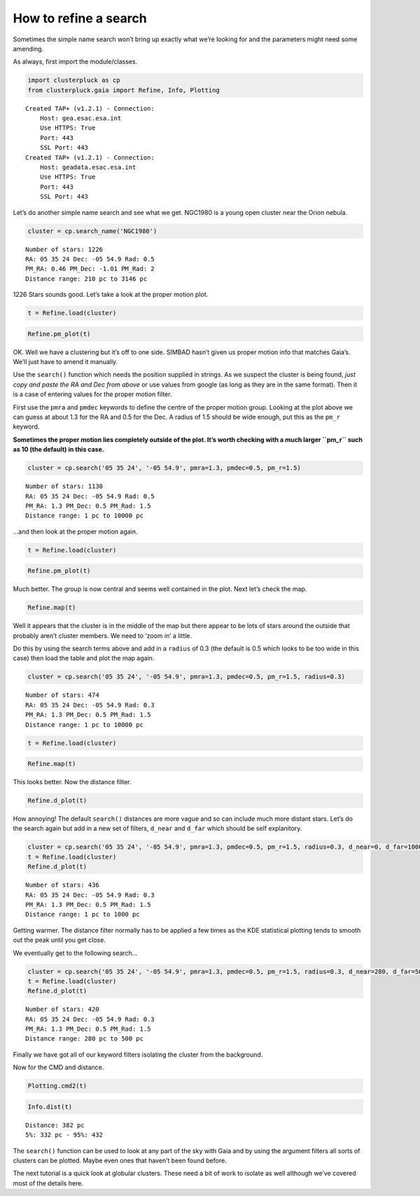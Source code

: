 How to refine a search
======================

Sometimes the simple name search won’t bring up exactly what we’re
looking for and the parameters might need some amending.

As always, first import the module/classes.

.. code:: ipython3

    import clusterpluck as cp
    from clusterpluck.gaia import Refine, Info, Plotting


.. parsed-literal::

    Created TAP+ (v1.2.1) - Connection:
    	Host: gea.esac.esa.int
    	Use HTTPS: True
    	Port: 443
    	SSL Port: 443
    Created TAP+ (v1.2.1) - Connection:
    	Host: geadata.esac.esa.int
    	Use HTTPS: True
    	Port: 443
    	SSL Port: 443
    

Let’s do another simple name search and see what we get. NGC1980 is a
young open cluster near the Orion nebula.

.. code:: ipython3

    cluster = cp.search_name('NGC1980')


.. parsed-literal::

    Number of stars: 1226
    RA: 05 35 24 Dec: -05 54.9 Rad: 0.5
    PM_RA: 0.46 PM_Dec: -1.01 PM_Rad: 2
    Distance range: 210 pc to 3146 pc
    

1226 Stars sounds good. Let’s take a look at the proper motion plot.

.. code:: ipython3

    t = Refine.load(cluster)

.. code:: ipython3

    Refine.pm_plot(t)



.. image:: img/03_Open_Cluster_Refine_6_0.png


OK. Well we have a clustering but it’s off to one side. SIMBAD hasn’t
given us proper motion info that matches Gaia’s. We’ll just have to
amend it manually.

Use the ``search()`` function which needs the position supplied in
strings. As we suspect the cluster is being found, *just copy and paste
the RA and Dec from above* or use values from google (as long as they are in the same format). Then it is a case of entering values for the
proper motion filter.

First use the ``pmra`` and ``pmdec`` keywords to define the centre of
the proper motion group. Looking at the plot above we can guess at about
1.3 for the RA and 0.5 for the Dec. A radius of 1.5 should be wide
enough, put this as the ``pm_r`` keyword.

**Sometimes the proper motion lies completely outside of the plot. It’s
worth checking with a much larger ``pm_r`` such as 10 (the default) in
this case.**

.. code:: ipython3

    cluster = cp.search('05 35 24', '-05 54.9', pmra=1.3, pmdec=0.5, pm_r=1.5)


.. parsed-literal::

    Number of stars: 1130
    RA: 05 35 24 Dec: -05 54.9 Rad: 0.5
    PM_RA: 1.3 PM_Dec: 0.5 PM_Rad: 1.5
    Distance range: 1 pc to 10000 pc
    

…and then look at the proper motion again.

.. code:: ipython3

    t = Refine.load(cluster)

.. code:: ipython3

    Refine.pm_plot(t)



.. image:: img/03_Open_Cluster_Refine_11_0.png


Much better. The group is now central and seems well contained in the
plot. Next let’s check the map.

.. code:: ipython3

    Refine.map(t)



.. image:: img/03_Open_Cluster_Refine_13_0.png


Well it appears that the cluster is in the middle of the map but there
appear to be lots of stars around the outside that probably aren’t
cluster members. We need to ‘zoom in’ a little.

Do this by using the search terms above and add in a ``radius`` of 0.3
(the default is 0.5 which looks to be too wide in this case) then load
the table and plot the map again.

.. code:: ipython3

    cluster = cp.search('05 35 24', '-05 54.9', pmra=1.3, pmdec=0.5, pm_r=1.5, radius=0.3)


.. parsed-literal::

    Number of stars: 474
    RA: 05 35 24 Dec: -05 54.9 Rad: 0.3
    PM_RA: 1.3 PM_Dec: 0.5 PM_Rad: 1.5
    Distance range: 1 pc to 10000 pc
    

.. code:: ipython3

    t = Refine.load(cluster)

.. code:: ipython3

    Refine.map(t)



.. image:: img/03_Open_Cluster_Refine_17_0.png


This looks better. Now the distance filter.

.. code:: ipython3

    Refine.d_plot(t)



.. image:: img/03_Open_Cluster_Refine_19_0.png


How annoying! The default ``search()`` distances are more vague and so
can include much more distant stars. Let’s do the search again but add
in a new set of filters, ``d_near`` and ``d_far`` which should be self
explanitory.

.. code:: ipython3

    cluster = cp.search('05 35 24', '-05 54.9', pmra=1.3, pmdec=0.5, pm_r=1.5, radius=0.3, d_near=0, d_far=1000)
    t = Refine.load(cluster)
    Refine.d_plot(t)


.. parsed-literal::

    Number of stars: 436
    RA: 05 35 24 Dec: -05 54.9 Rad: 0.3
    PM_RA: 1.3 PM_Dec: 0.5 PM_Rad: 1.5
    Distance range: 1 pc to 1000 pc
    


.. image:: img/03_Open_Cluster_Refine_21_1.png


Getting warmer. The distance filter normally has to be applied a few
times as the KDE statistical plotting tends to smooth out the peak until
you get close.

We eventually get to the following search…

.. code:: ipython3

    cluster = cp.search('05 35 24', '-05 54.9', pmra=1.3, pmdec=0.5, pm_r=1.5, radius=0.3, d_near=280, d_far=500)
    t = Refine.load(cluster)
    Refine.d_plot(t)


.. parsed-literal::

    Number of stars: 420
    RA: 05 35 24 Dec: -05 54.9 Rad: 0.3
    PM_RA: 1.3 PM_Dec: 0.5 PM_Rad: 1.5
    Distance range: 280 pc to 500 pc
    


.. image:: img/03_Open_Cluster_Refine_23_1.png


Finally we have got all of our keyword filters isolating the cluster
from the background.

Now for the CMD and distance.

.. code:: ipython3

    Plotting.cmd2(t)



.. image:: img/03_Open_Cluster_Refine_25_0.png


.. code:: ipython3

    Info.dist(t)


.. parsed-literal::

    Distance: 382 pc
    5%: 332 pc - 95%: 432
    

The ``search()`` function can be used to look at any part of the sky
with Gaia and by using the argument filters all sorts of clusters can be
plotted. Maybe even ones that haven’t been found before.

The next tutorial is a quick look at globular clusters. These need a bit
of work to isolate as well although we’ve covered most of the details
here.
